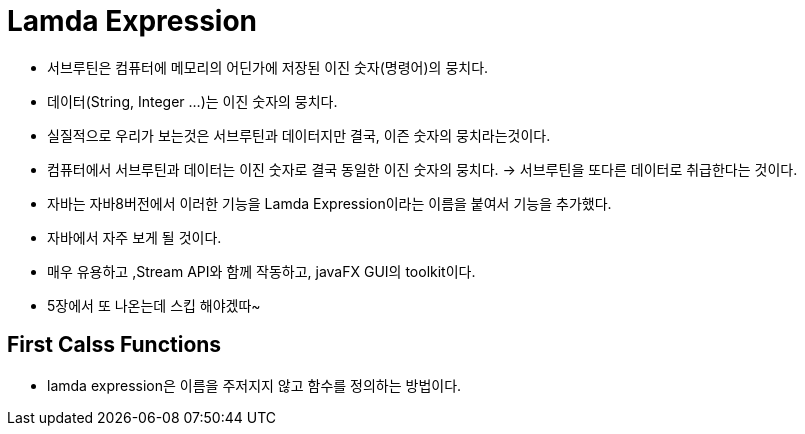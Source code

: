 = Lamda Expression

* 서브루틴은 컴퓨터에 메모리의 어딘가에 저장된 이진 숫자(명령어)의 뭉치다.

* 데이터(String, Integer ...)는 이진 숫자의 뭉치다.

* 실질적으로 우리가 보는것은 서브루틴과 데이터지만 결국, 이즌 숫자의 뭉치라는것이다.

* 컴퓨터에서 서브루틴과 데이터는 이진 숫자로 결국 동일한 이진 숫자의 뭉치다. -> 서브루틴을 또다른 데이터로 취급한다는 것이다.

* 자바는 자바8버전에서 이러한 기능을 Lamda Expression이라는 이름을 붙여서 기능을 추가했다.

* 자바에서 자주 보게 될 것이다.

* 매우 유용하고 ,Stream API와 함께 작동하고, javaFX GUI의 toolkit이다.

* 5장에서 또 나온는데 스킵 해야겠따~


== First Calss Functions

* lamda expression은 이름을 주저지지 않고 함수를 정의하는 방법이다.


